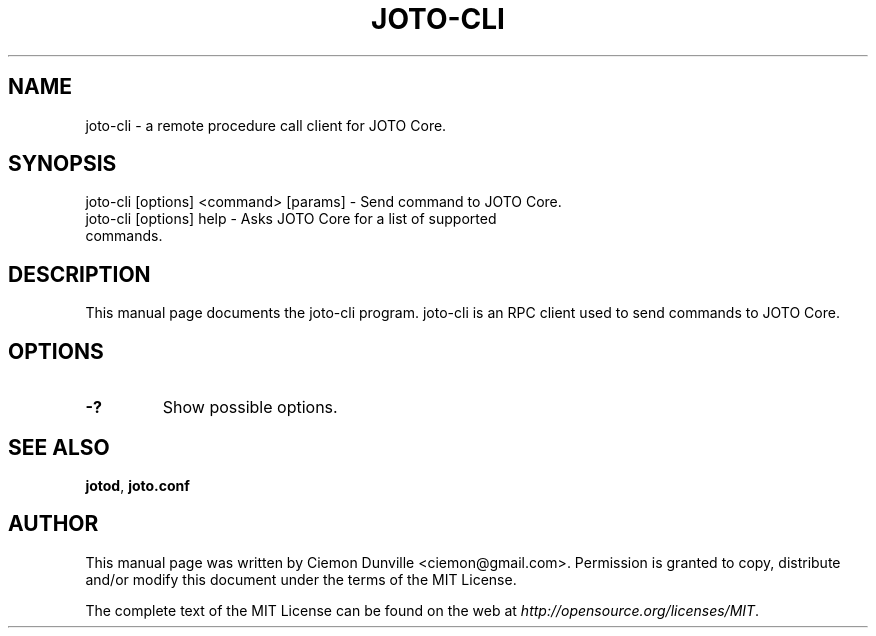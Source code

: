 .TH JOTO-CLI "1" "June 2016" "joto-cli 0.12"
.SH NAME
joto-cli \- a remote procedure call client for JOTO Core. 
.SH SYNOPSIS
joto-cli [options] <command> [params] \- Send command to JOTO Core. 
.TP
joto-cli [options] help \- Asks JOTO Core for a list of supported commands.
.SH DESCRIPTION
This manual page documents the joto-cli program. joto-cli is an RPC client used to send commands to JOTO Core.

.SH OPTIONS
.TP
\fB\-?\fR
Show possible options.

.SH "SEE ALSO"
\fBjotod\fP, \fBjoto.conf\fP
.SH AUTHOR
This manual page was written by Ciemon Dunville <ciemon@gmail.com>. Permission is granted to copy, distribute and/or modify this document under the terms of the MIT License.

The complete text of the MIT License can be found on the web at \fIhttp://opensource.org/licenses/MIT\fP.
